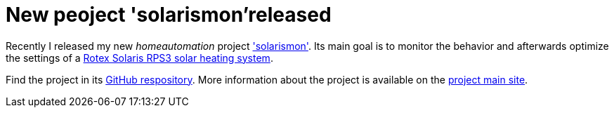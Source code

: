 = New peoject 'solarismon'released

Recently I released my new _homeautomation_ project link:https://github.com/sonyl/solarismon['solarismon']. Its main goal is to monitor the behavior and afterwards optimize the settings of a link:http://www.rotex-heating.com/[Rotex Solaris RPS3 solar heating system].

Find the project in its link:https://github.com/sonyl/solarismon[GitHub respository].
More information about the project is available on the  link:https://github.com/sonyl/solarismon[project main site].

